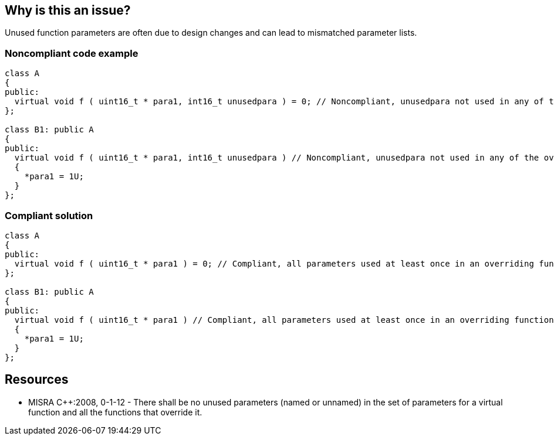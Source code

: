 == Why is this an issue?

Unused function parameters are often due to design changes and can lead to mismatched parameter lists.


=== Noncompliant code example

[source,cpp]
----
class A
{
public:
  virtual void f ( uint16_t * para1, int16_t unusedpara ) = 0; // Noncompliant, unusedpara not used in any of the overriding functions.
};

class B1: public A
{
public:
  virtual void f ( uint16_t * para1, int16_t unusedpara ) // Noncompliant, unusedpara not used in any of the overriding functions.
  {
    *para1 = 1U;
  }
};
----


=== Compliant solution

[source,cpp]
----
class A
{
public:
  virtual void f ( uint16_t * para1 ) = 0; // Compliant, all parameters used at least once in an overriding function.
};

class B1: public A
{
public:
  virtual void f ( uint16_t * para1 ) // Compliant, all parameters used at least once in an overriding function.
  {
    *para1 = 1U;
  }
};
----


== Resources

* MISRA {cpp}:2008, 0-1-12 - There shall be no unused parameters (named or unnamed) in the set of parameters for a virtual function and all the functions that override it.


ifdef::env-github,rspecator-view[]

'''
== Implementation Specification
(visible only on this page)

=== Message

Remove the unused parameter 'xxx'.


'''
== Comments And Links
(visible only on this page)

=== relates to: S1172

=== on 16 Oct 2014, 12:15:46 Ann Campbell wrote:
\[~freddy.mallet] relates to RSPEC-1172

=== on 16 Oct 2014, 12:20:42 Ann Campbell wrote:
\[~samuel.mercier] please:

* fill in the appropriate reference field(s).
* provide a See section.

endif::env-github,rspecator-view[]
